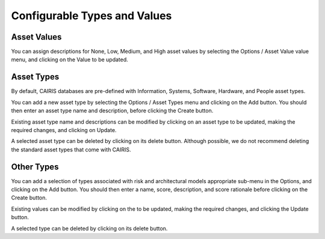 Configurable Types and Values
=============================


Asset Values
------------

You can assign descriptions for None, Low, Medium, and High asset values by selecting the Options / Asset Value value menu, and clicking on the Value to be updated.


Asset Types
------------

By default, CAIRIS databases are pre-defined with Information, Systems, Software, Hardware, and People asset types.

You can add a new asset type by selecting the Options / Asset Types menu and clicking on the Add button.  You should then enter an asset type name and description, before clicking the Create button.

Existing asset type name and descriptions can be modified by clicking on an asset type to be updated, making the required changes, and clicking on Update.

A selected asset type can be deleted by clicking on its delete button.  Although possible, we do not recommend deleting the standard asset types that come with CAIRIS.


Other Types
-----------

You can add a selection of types associated with risk and architectural models appropriate sub-menu in the Options, and clicking on the Add button.  You should then enter a name, score, description, and score rationale before clicking on the Create button.

Existing values can be modified by clicking on the to be updated, making the required changes, and clicking the Update button.

A selected type can be deleted by clicking on its delete button.
